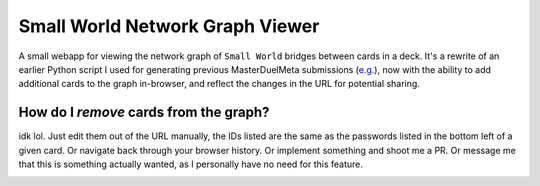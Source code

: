 ================================
Small World Network Graph Viewer
================================

A small webapp for viewing the network graph of ``Small World`` bridges between cards in a deck. It's a rewrite of an earlier Python script I used for generating previous MasterDuelMeta submissions (`e.g. <https://x-x-i-l.github.io/webhosting/fourattrib_windwitch_smallworld/>`_), now with the ability to add additional cards to the graph in-browser, and reflect the changes in the URL for potential sharing.

How do I *remove* cards from the graph?
~~~~~~~~~~~~~~~~~~~~~~~~~~~~~~~~~~~~~~~

idk lol. Just edit them out of the URL manually, the IDs listed are the same as the passwords listed in the bottom left of a given card. Or navigate back through your browser history. Or implement something and shoot me a PR. Or message me that this is something actually wanted, as I personally have no need for this feature.

|X X I L#0001|

.. |X X I L#0001| image:: https://dcbadge.vercel.app/api/shield/91383118644154368

